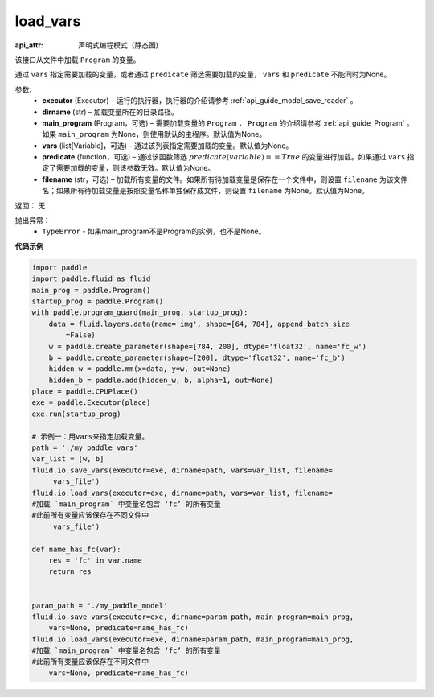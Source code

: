.. _cn_api_fluid_io_load_vars:

load_vars
-------------------------------

.. py:function:: paddle.fluid.io.load_vars(executor, dirname, main_program=None, vars=None, predicate=None, filename=None)

:api_attr: 声明式编程模式（静态图)



该接口从文件中加载 ``Program`` 的变量。

通过 ``vars`` 指定需要加载的变量，或者通过 ``predicate`` 筛选需要加载的变量， ``vars`` 和 ``predicate`` 不能同时为None。

参数:
 - **executor**  (Executor) – 运行的执行器，执行器的介绍请参考 :ref:`api_guide_model_save_reader` 。
 - **dirname**  (str) – 加载变量所在的目录路径。
 - **main_program**  (Program，可选) – 需要加载变量的 ``Program`` ， ``Program`` 的介绍请参考 :ref:`api_guide_Program` 。如果 ``main_program`` 为None，则使用默认的主程序。默认值为None。
 - **vars**  (list[Variable]，可选) –  通过该列表指定需要加载的变量。默认值为None。
 - **predicate**  (function，可选) – 通过该函数筛选 :math:`predicate(variable)== True` 的变量进行加载。如果通过 ``vars`` 指定了需要加载的变量，则该参数无效。默认值为None。
 - **filename**  (str，可选) – 加载所有变量的文件。如果所有待加载变量是保存在一个文件中，则设置 ``filename`` 为该文件名；如果所有待加载变量是按照变量名称单独保存成文件，则设置 ``filename`` 为None。默认值为None。

返回： 无

抛出异常：
  - ``TypeError`` - 如果main_program不是Program的实例，也不是None。
 
  
**代码示例**

.. code-block:: python

    import paddle
    import paddle.fluid as fluid
    main_prog = paddle.Program()
    startup_prog = paddle.Program()
    with paddle.program_guard(main_prog, startup_prog):
        data = fluid.layers.data(name='img', shape=[64, 784], append_batch_size
            =False)
        w = paddle.create_parameter(shape=[784, 200], dtype='float32', name='fc_w')
        b = paddle.create_parameter(shape=[200], dtype='float32', name='fc_b')
        hidden_w = paddle.mm(x=data, y=w, out=None)
        hidden_b = paddle.add(hidden_w, b, alpha=1, out=None)
    place = paddle.CPUPlace()
    exe = paddle.Executor(place)
    exe.run(startup_prog)
    
    # 示例一：用vars来指定加载变量。
    path = './my_paddle_vars'
    var_list = [w, b]
    fluid.io.save_vars(executor=exe, dirname=path, vars=var_list, filename=
        'vars_file')
    fluid.io.load_vars(executor=exe, dirname=path, vars=var_list, filename=
    #加载 `main_program` 中变量名包含 ‘fc’ 的所有变量
    #此前所有变量应该保存在不同文件中
        'vars_file')
    
    def name_has_fc(var):
        res = 'fc' in var.name
        return res
    
    
    param_path = './my_paddle_model'
    fluid.io.save_vars(executor=exe, dirname=param_path, main_program=main_prog,
        vars=None, predicate=name_has_fc)
    fluid.io.load_vars(executor=exe, dirname=param_path, main_program=main_prog,
    #加载 `main_program` 中变量名包含 ‘fc’ 的所有变量
    #此前所有变量应该保存在不同文件中
        vars=None, predicate=name_has_fc)

